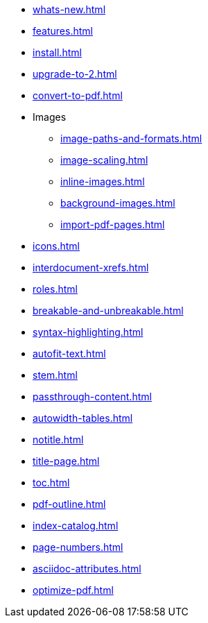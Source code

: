 * xref:whats-new.adoc[]
* xref:features.adoc[]
* xref:install.adoc[]
* xref:upgrade-to-2.adoc[]
* xref:convert-to-pdf.adoc[]
* Images
** xref:image-paths-and-formats.adoc[]
** xref:image-scaling.adoc[]
** xref:inline-images.adoc[]
** xref:background-images.adoc[]
** xref:import-pdf-pages.adoc[]
* xref:icons.adoc[]
* xref:interdocument-xrefs.adoc[]
* xref:roles.adoc[]
* xref:breakable-and-unbreakable.adoc[]
* xref:syntax-highlighting.adoc[]
* xref:autofit-text.adoc[]
* xref:stem.adoc[]
* xref:passthrough-content.adoc[]
* xref:autowidth-tables.adoc[]
* xref:notitle.adoc[]
* xref:title-page.adoc[]
* xref:toc.adoc[]
* xref:pdf-outline.adoc[]
* xref:index-catalog.adoc[]
* xref:page-numbers.adoc[]
* xref:asciidoc-attributes.adoc[]
* xref:optimize-pdf.adoc[]
